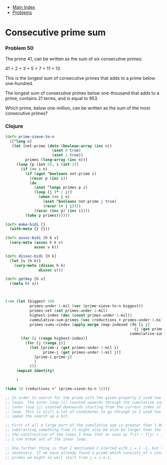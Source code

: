 + [[../index.org][Main Index]]
+ [[./index.org][Problems]]

* Consecutive prime sum
*** Problem 50
The prime 41, can be written as the sum of six consecutive primes:

41 = 2 + 3 + 5 + 7 + 11 + 13

This is the longest sum of consecutive primes that adds to a prime below
one-hundred.

The longest sum of consecutive primes below one-thousand that adds to a prime,
contains 21 terms, and is equal to 953.

Which prime, below one-million, can be written as the sum of the most
consecutive primes?

*** Clojure
#+BEGIN_SRC clojure
  (defn prime-sieve-to-n
    ([^long n]
     (let [not-prime (doto (boolean-array (inc n))
                       (aset 0 true)
                       (aset 1 true))
           primes (long-array (inc n))]
       (loop [p (int 0), i (int 2)]
         (if (<= i n)
           (if (aget ^booleans not-prime i)
             (recur p (inc i))
             (do
               (aset ^longs primes p i)
               (loop [j (* 2 i)]
                 (when (<= j n)
                   (aset ^booleans not-prime j true)
                   (recur (+ j i))))
               (recur (inc p) (inc i))))
           (take p primes))))))

  (defn make-bidi []
    (with-meta {} {}))

  (defn assoc-bidi [h k v]
    (vary-meta (assoc h k v)
               assoc v k))

  (defn dissoc-bidi [h k]
    (let [v (h k)]
      (vary-meta (dissoc h k)
                 dissoc v)))

  (defn getkey [h v]
    ((meta h) v))



  (->> (let [biggest 100
             primes-under-1-mil (vec (prime-sieve-to-n biggest))
             primes-set (set primes-under-1-mil)
             highest-index (dec (count primes-under-1-mil))
             cummulative-sum-primes (vec (reductions + primes-under-1-mil))
             primes-sums->index (apply merge (map-indexed (fn [i j]
                                                            {j (get primes-under-1-mil i)})
                                                          cummulative-sum-primes))]
         (for [i (range highest-index)]
           (for [j (range i)]
             (let [prime-i (get primes-under-1-mil i)
                   prime-j (get primes-under-1-mil j)]
               [prime-i prime-j]
               )
             )))
       (mapcat identity)

       )

  (take 10 (reductions +' (prime-sieve-to-n 15)))

  ;; In order to search for the prime with the given property I used two nested
  ;; loops. The outer loop (i) counted upwards through the cumulative sum, and the
  ;; inner loop (j) counted downwards starting from the current index of the outer
  ;; loop. This is still a lot of candidates to go through so I used two things to
  ;; speed the search up a bit.

  ;; First of all a large part of the cumulative sum is greater than 1.000.000 and
  ;; subtracting something from it might also be also be larger than the limit. By
  ;; the construction of the loops I know that as soon as f(i) – f(j) > 1.000.000
  ;; I can break out of the inner loop.

  ;; One further thing is that I mentioned I started with j = i -1, but that isn’t
  ;; necessary. If we have already found a prime which consists of n consecutive
  ;; primes we might as well start from j = i-n-1.
#+END_SRC
